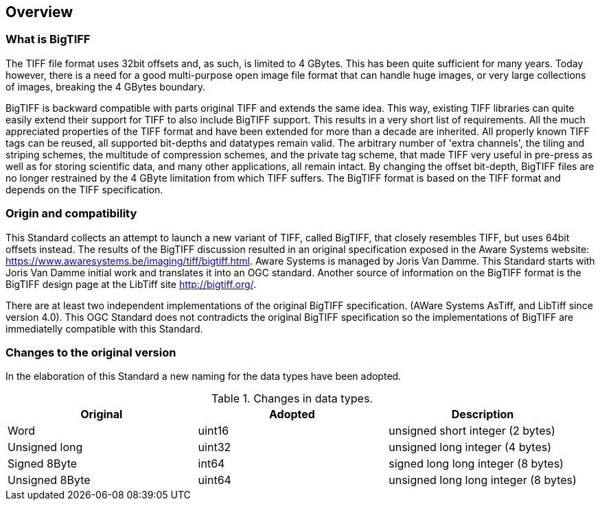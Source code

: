 == Overview

=== What is BigTIFF
The TIFF file format uses 32bit offsets and, as such, is limited to 4 GBytes. This has been quite sufficient for many years. Today however, there is a need for a good multi-purpose open image file format that can handle huge images, or very large collections of images, breaking the 4 GBytes boundary.

BigTIFF is backward compatible with parts original TIFF and extends the same idea. This way, existing TIFF libraries can quite easily extend their support for TIFF to also include BigTIFF support. This results in a very short list of requirements. All the much appreciated properties of the TIFF format and have been extended for more than a decade are inherited. All properly known TIFF tags can be reused, all supported bit-depths and datatypes remain valid. The arbitrary number of 'extra channels', the tiling and striping schemes, the multitude of compression schemes, and the private tag scheme, that made TIFF very useful in pre-press as well as for storing scientific data, and many other applications, all remain intact. By changing the offset bit-depth, BigTIFF files are no longer restrained by the 4 GByte limitation from which TIFF suffers. The BigTIFF format is based on the TIFF format and depends on the TIFF specification.

=== Origin and compatibility

This Standard collects an attempt to launch a new variant of TIFF, called BigTIFF, that closely resembles TIFF, but uses 64bit offsets instead. The results of the BigTIFF discussion resulted in an original specification exposed in the Aware Systems website: https://www.awaresystems.be/imaging/tiff/bigtiff.html. Aware Systems is managed by Joris Van Damme. This Standard starts with Joris Van Damme initial work and translates it into an OGC standard. Another source of information on the BigTIFF format is the BigTIFF design page at the LibTiff site http://bigtiff.org/.

There are at least two independent implementations of the original BigTIFF specification. (AWare Systems AsTiff, and LibTiff since version 4.0). This OGC Standard does not contradicts the original BigTIFF specification so the implementations of BigTIFF are immediatelly compatible with this Standard.

=== Changes to the original version

In the elaboration of this Standard a new naming for the data types have been adopted.

[#classic-tiff-file-header,reftext='{table-caption} {counter:table-num}']
.Changes in data types.
[width = "100%",options="header"]
|===
| Original | Adopted | Description
| Word | uint16 | unsigned short integer (2 bytes)
| Unsigned long | uint32 | unsigned long integer (4 bytes)
| Signed 8Byte  | int64 | signed long long integer (8 bytes)
| Unsigned 8Byte	| uint64 | unsigned long long integer (8 bytes)
|===
